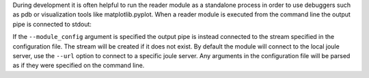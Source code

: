 
During development it is often helpful to run the reader module as a standalone
process in order to use debuggers such as pdb or visualization tools like matplotlib.pyplot.
When a reader module is executed from the command line the output pipe is connected to stdout:

.. raw:: html

  <div class="header bash">
  Command Line:
  </div>
  <div class="code bash"><b>$>./demo_reader.py</b>
  1485188853650944 0.32359053067687582 0.70028608966895545
  1485188853750944 0.72139550945715136 0.39218791387411422
  1485188853850944 0.40728044378612194 0.26446072057019654
  1485188853950944 0.61021957330250398 0.27359526775709841
  <i># hit ctrl-c to stop </i>

  </div>


If the ``--module_config``
argument is specified the output pipe is instead connected to the stream specified in the configuration
file. The stream will be created if it does not exist. By default the module will connect to the local
joule server, use the ``--url`` option to connect to a specific joule server. Any arguments
in the configuration file will be parsed as if they were specified on the command line.


.. raw:: html

  <div class="header bash">
  Command Line:
  </div>
  <div class="code bash"><b>$>./demo_reader.py --module_config=module.conf</b>
  Contacting joule server at http://localhost:8080
  <i># hit ctrl-c to stop </i>

  </div>